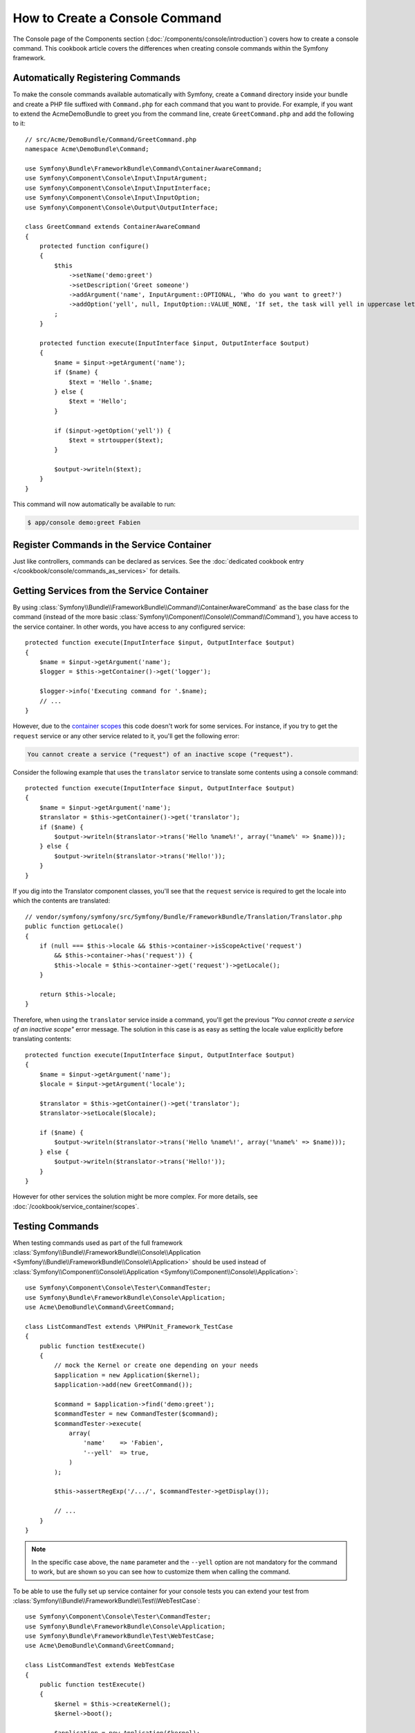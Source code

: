 .. index::
   single: Console; Create commands

How to Create a Console Command
===============================

The Console page of the Components section (:doc:`/components/console/introduction`) covers
how to create a console command. This cookbook article covers the differences
when creating console commands within the Symfony framework.

Automatically Registering Commands
----------------------------------

To make the console commands available automatically with Symfony, create a
``Command`` directory inside your bundle and create a PHP file suffixed with
``Command.php`` for each command that you want to provide. For example, if you
want to extend the AcmeDemoBundle to greet you from the command line, create
``GreetCommand.php`` and add the following to it::

    // src/Acme/DemoBundle/Command/GreetCommand.php
    namespace Acme\DemoBundle\Command;

    use Symfony\Bundle\FrameworkBundle\Command\ContainerAwareCommand;
    use Symfony\Component\Console\Input\InputArgument;
    use Symfony\Component\Console\Input\InputInterface;
    use Symfony\Component\Console\Input\InputOption;
    use Symfony\Component\Console\Output\OutputInterface;

    class GreetCommand extends ContainerAwareCommand
    {
        protected function configure()
        {
            $this
                ->setName('demo:greet')
                ->setDescription('Greet someone')
                ->addArgument('name', InputArgument::OPTIONAL, 'Who do you want to greet?')
                ->addOption('yell', null, InputOption::VALUE_NONE, 'If set, the task will yell in uppercase letters')
            ;
        }

        protected function execute(InputInterface $input, OutputInterface $output)
        {
            $name = $input->getArgument('name');
            if ($name) {
                $text = 'Hello '.$name;
            } else {
                $text = 'Hello';
            }

            if ($input->getOption('yell')) {
                $text = strtoupper($text);
            }

            $output->writeln($text);
        }
    }

This command will now automatically be available to run:

.. code-block:: bash

    $ app/console demo:greet Fabien

.. _cookbook-console-dic:

Register Commands in the Service Container
-------------------------------------------

Just like controllers, commands can be declared as services. See the
:doc:`dedicated cookbook entry </cookbook/console/commands_as_services>`
for details.

Getting Services from the Service Container
-------------------------------------------

By using :class:`Symfony\\Bundle\\FrameworkBundle\\Command\\ContainerAwareCommand`
as the base class for the command (instead of the more basic
:class:`Symfony\\Component\\Console\\Command\\Command`), you have access to the
service container. In other words, you have access to any configured service::

    protected function execute(InputInterface $input, OutputInterface $output)
    {
        $name = $input->getArgument('name');
        $logger = $this->getContainer()->get('logger');

        $logger->info('Executing command for '.$name);
        // ...
    }

However, due to the `container scopes </cookbook/service_container/scopes>`_ this
code doesn't work for some services. For instance, if you try to get the ``request``
service or any other service related to it, you'll get the following error:

.. code-block:: text

    You cannot create a service ("request") of an inactive scope ("request").

Consider the following example that uses the ``translator`` service to
translate some contents using a console command::

    protected function execute(InputInterface $input, OutputInterface $output)
    {
        $name = $input->getArgument('name');
        $translator = $this->getContainer()->get('translator');
        if ($name) {
            $output->writeln($translator->trans('Hello %name%!', array('%name%' => $name)));
        } else {
            $output->writeln($translator->trans('Hello!'));
        }
    }

If you dig into the Translator component classes, you'll see that the ``request``
service is required to get the locale into which the contents are translated::

    // vendor/symfony/symfony/src/Symfony/Bundle/FrameworkBundle/Translation/Translator.php
    public function getLocale()
    {
        if (null === $this->locale && $this->container->isScopeActive('request')
            && $this->container->has('request')) {
            $this->locale = $this->container->get('request')->getLocale();
        }

        return $this->locale;
    }

Therefore, when using the ``translator`` service inside a command, you'll get the
previous *"You cannot create a service of an inactive scope"* error message.
The solution in this case is as easy as setting the locale value explicitly
before translating contents::

    protected function execute(InputInterface $input, OutputInterface $output)
    {
        $name = $input->getArgument('name');
        $locale = $input->getArgument('locale');

        $translator = $this->getContainer()->get('translator');
        $translator->setLocale($locale);

        if ($name) {
            $output->writeln($translator->trans('Hello %name%!', array('%name%' => $name)));
        } else {
            $output->writeln($translator->trans('Hello!'));
        }
    }

However for other services the solution might be more complex. For more details,
see :doc:`/cookbook/service_container/scopes`.

Testing Commands
----------------

When testing commands used as part of the full framework
:class:`Symfony\\Bundle\\FrameworkBundle\\Console\\Application <Symfony\\Bundle\\FrameworkBundle\\Console\\Application>` should be used
instead of
:class:`Symfony\\Component\\Console\\Application <Symfony\\Component\\Console\\Application>`::

    use Symfony\Component\Console\Tester\CommandTester;
    use Symfony\Bundle\FrameworkBundle\Console\Application;
    use Acme\DemoBundle\Command\GreetCommand;

    class ListCommandTest extends \PHPUnit_Framework_TestCase
    {
        public function testExecute()
        {
            // mock the Kernel or create one depending on your needs
            $application = new Application($kernel);
            $application->add(new GreetCommand());

            $command = $application->find('demo:greet');
            $commandTester = new CommandTester($command);
            $commandTester->execute(
                array(
                    'name'    => 'Fabien',
                    '--yell'  => true,
                )
            );

            $this->assertRegExp('/.../', $commandTester->getDisplay());

            // ...
        }
    }

.. versionadded:: 2.4
    Since Symfony 2.4, the ``CommandTester`` automatically detects the name of
    the command to execute. Prior to Symfony 2.4, you need to pass it via the
    ``command`` key.

.. note::

    In the specific case above, the ``name`` parameter and the ``--yell`` option
    are not mandatory for the command to work, but are shown so you can see
    how to customize them when calling the command.

To be able to use the fully set up service container for your console tests
you can extend your test from
:class:`Symfony\\Bundle\\FrameworkBundle\\Test\\WebTestCase`::

    use Symfony\Component\Console\Tester\CommandTester;
    use Symfony\Bundle\FrameworkBundle\Console\Application;
    use Symfony\Bundle\FrameworkBundle\Test\WebTestCase;
    use Acme\DemoBundle\Command\GreetCommand;

    class ListCommandTest extends WebTestCase
    {
        public function testExecute()
        {
            $kernel = $this->createKernel();
            $kernel->boot();

            $application = new Application($kernel);
            $application->add(new GreetCommand());

            $command = $application->find('demo:greet');
            $commandTester = new CommandTester($command);
            $commandTester->execute(
                array(
                    'name'    => 'Fabien',
                    '--yell'  => true,
                )
            );

            $this->assertRegExp('/.../', $commandTester->getDisplay());

            // ...
        }
    }
